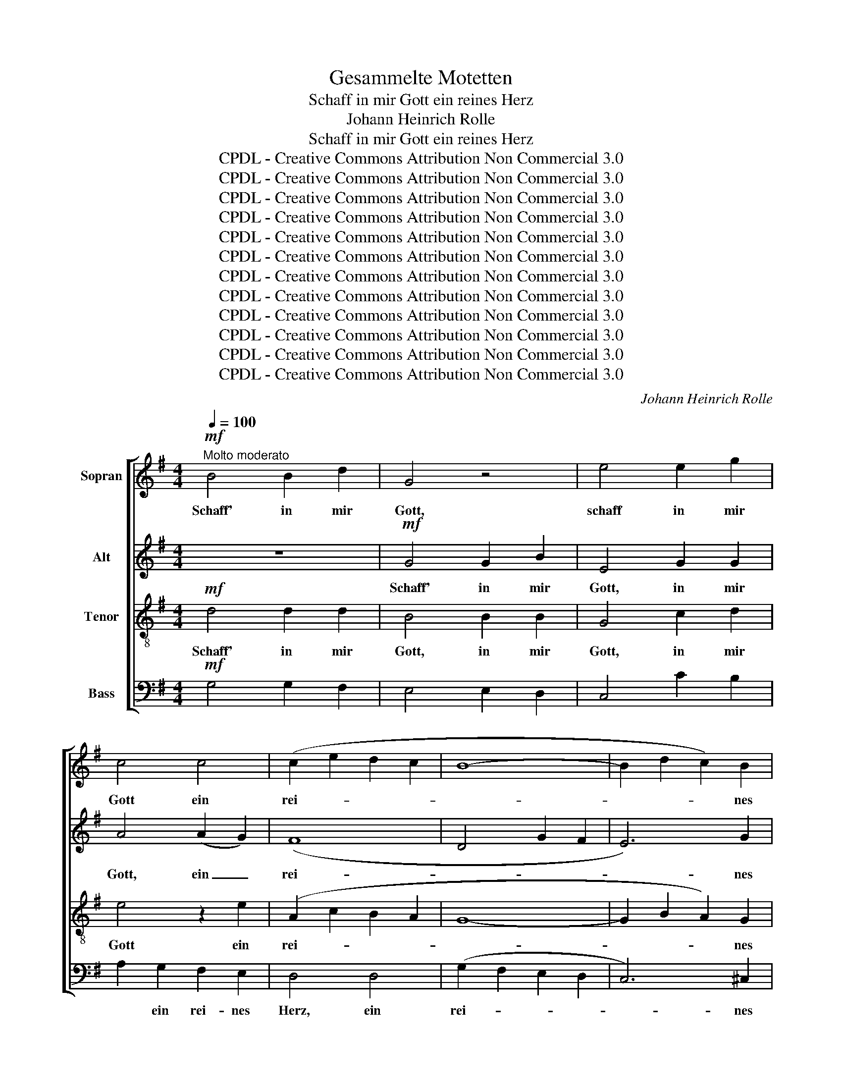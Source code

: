 X:1
T:Gesammelte Motetten
T:Schaff in mir Gott ein reines Herz
T:Johann Heinrich Rolle
T:Schaff in mir Gott ein reines Herz
T:CPDL - Creative Commons Attribution Non Commercial 3.0
T:CPDL - Creative Commons Attribution Non Commercial 3.0
T:CPDL - Creative Commons Attribution Non Commercial 3.0
T:CPDL - Creative Commons Attribution Non Commercial 3.0
T:CPDL - Creative Commons Attribution Non Commercial 3.0
T:CPDL - Creative Commons Attribution Non Commercial 3.0
T:CPDL - Creative Commons Attribution Non Commercial 3.0
T:CPDL - Creative Commons Attribution Non Commercial 3.0
T:CPDL - Creative Commons Attribution Non Commercial 3.0
T:CPDL - Creative Commons Attribution Non Commercial 3.0
T:CPDL - Creative Commons Attribution Non Commercial 3.0
T:CPDL - Creative Commons Attribution Non Commercial 3.0
C:Johann Heinrich Rolle
Z:CPDL - Creative Commons Attribution Non Commercial 3.0
%%score [ 1 2 3 4 ]
L:1/8
Q:1/4=100
M:4/4
K:G
V:1 treble nm="Sopran"
V:2 treble nm="Alt"
V:3 treble-8 nm="Tenor"
V:4 bass nm="Bass"
V:1
"^Molto moderato"!mf! B4 B2 d2 | G4 z4 | e4 e2 g2 | c4 c4 | (c2 e2 d2 c2 | B8- | B2 d2 c2) B2 | %7
w: Schaff' in mir|Gott,|schaff in mir|Gott ein|rei- * * *||* * * nes|
 (B2 A2) z2 A2 | d4 d4 | (d2 cB) A2 G2 | F4 G2 G2 | G4 F4 | G4 z4 | z2!p! A2"^cresc." A2 A2 | %14
w: Herz _ und|gib mir|ei- * * * nen|neu- en, ge-|wis- sen|Geist,|und gib mir|
 A2 AA A2 A2 | A4 A2 A2 | A4 B2!f! d2 | d4 ^c4 | d4 z4 | z8 |!mf! d4 d2 f2 | B4 ^c2 cB | %22
w: ei- nen ge- wis- sen|Geist, ei- nen|neu- en ge-|wis- sen|Geist.||Schaff in mir|Gott, in mir _|
 ^A4!p! B4 | (^c4 d4 | ^A4 B4 | ^c4) d4 | (d2 ^c2) z2 c2 |!<(! d2 d2 d2 d2!<)! | d4 d4 | %29
w: Gott ein|rei- *||* nes|Herz, _ und|gib mir ei- nen|neu- en,|
 ^c2 c2 c2 c2 | =c2 cc c2 c2 | !fermata!c4!f! B2 A2 | G8- | G4 F2 D2 | G4 G2 c2 | B4 A4 || %36
w: gib mir ei- nen|neu- en ge- wis- sen|Geist, ei- nen|neu-|* en ge-|wis- sen, ge-|wis- sen|
[Q:1/4=130]"^Presto" G2 z2 z4 | z8 | z8 | z8 | z8 | z3 B e3 e | A3 A d3 d | G3 G c4- | (c4 B3) ^c | %45
w: Geist,|||||ver- wirf mich|nicht, ver- wirf mich|nicht von dei-|* * nem|
 d4 ^c4 | d4 z4 | z8 | z8 | z4 A4 | G6 G2 | F4 f4 | g8 | f8 | e8 | d8 | !fermata!^c4 d4 | d4 d4 | %58
w: An- ge-|sicht,|||ver-|wirf mich|nicht von|dei-|nem|An-|ge-|sicht, von|dei- nem|
 d4 ^c4 |"^Fuga" d4 z4 | z8 | z8 | z8 | z8 | z8 | z8 | z8 | z2 d4 d2 | d2 d2 d2 ^cB | A4 B2 AG | %70
w: An- ge-|sicht,||||||||und nimm|dei- nen heil'- gen _|Geist nicht von _|
 F4 ^G4 | (A2 B2) ^c2 d2 | A8- | (A2 B)^c d2 cB | A4 ^c4 | d2 d4 d2 | d2 d2 d2 ^cB | A4 B2 AG | %78
w: mir, von|mir, _ nicht von|mir,|_ _ _ nicht von _|mir, von|mir, und nimm|dei- nen heil'- gen _|Geist nicht von _|
 F4 =c4 | B2 g4 g2 | g2 g2 g2 fe | d4 e2 dc | B8- | B8- | B4 c2 BA | G4 g4 | g4 f4 | !fermata!g8 || %88
w: mir, von|mir, und nimm|dei- nen heil'- gen _|Geist nicht von _|mir,|_|* nicht von _|mir, nicht,|nicht von|mir!|
[K:Bb][M:3/4][Q:1/4=90]"^più lento""^Solo" B2 BA Bc |{/B} A2 A2 B2 | (c2 B2) A2 | BA G2 z2 | %92
w: Trö- ste _ mich _|wie- der mit|dei- * ner|Hil- * fe,|
 =B2 BA B2 | c2 d2 e2 | (f2 e2) d2 | ed c2 e2 | e6 | d6 | d6 | c4 c2 | (c6 | B3 A) B2 | B2 A2 D2 | %103
w: trö- ste _ mich|wie- der mit|dei- * ner|Hil- * fe, mit|dei-|ner|Hil-|fe, mit|dei-|* * ner|Hil- fe, mit|
 d4 d2 ||[K:G] d2 d2 d2 | (cd e2) c2 | (B2 A4) | G2"^Tutti"[Q:1/4=120]"^più animato" z2 z2 | z6 | %109
w: dei- ner|Hil- fe, mit|dei- * * ner|Hil- *|fe,||
 z2 B2 B2 | Be dc BA | B2 g2 g2 | g2 fe dc | B4 d2 | (e6- | e6- | e2 G2) F2 | E2 A2 A2 | %118
w: und der|freu- * di- * ge _|Geist, und der|freu- di- * ge _|Geist ent-|hal-||* * te|mich, und der|
 (3(B^cB dBcd | (3^cdc ecde | d3) ^c B2 | A4 z2 | z2 z2 d2 | d6- | d4 ^c2 | d2 z2 z2 | z6 | z6 | %128
w: freu- * * * * * *||* di- ge|Geist|ent-|hal-|* te|mich,|||
 z6 | z2 d2 g2 | g2 fe dc | B4 e2 | c6- | c6- | c4 B2 | A2 A2 A2 | (3(BcB dBcd | (3cdc edef | %138
w: |und der|freu- di- * ge _|Geist ent-|hal-||* te|mich, und der|freu- * * * * * *||
 g3) f e2 | d4 z2 | z2 z2 B2 | c6 | c6 | B2 d2 g2 | (g2 e2) g2 | (g2 d2) g2 | gedc BA | G4 B2 | %148
w: * di- ge|Geist|ent-|hal-|te|mich, und der|freud- * ge|Geist _ ent-|hal- * * * te _|mich, ent-|
!p! c6 | c6 | !fermata!B6 |] %151
w: hal-|te|mich.|
V:2
 z8 |!mf! G4 G2 B2 | E4 G2 G2 | A4 (A2 G2) | (F8 | D4 G2 F2 | E6) G2 | (G2 F2) z4 | z4 =F4 | %9
w: |Schaff' in mir|Gott, in mir|Gott, ein _|rei-||* nes|Herz _|und|
 E2 E2 E2 E2 | D4 D2 D2 | E4 D4 | D4 z4 | z2!p! G2"^cresc." G2 G2 | F2 FF F2 F2 | G4 G2 G2 | %16
w: gib mir ei- nen|neu- en, ge-|wis- sen|Geist,||||
 (F2 A2) G2!f! G2 | F4 E4 | F4 z4 |!mf! F4 F2 A2 | D4 F2 F2 | D4 G2 G2 | F4!p! F4 | F8- | F8- | %25
w: |||Schaff in mir|Gott, in mir|Gott, in mir|Gott ein|rei-||
 F4 B4 | F4 z4 | z4 z2 F2 |!<(! G2 G2 G2 G2!<)! | G4 G4 | F2 FF F2 F2 | !fermata!F4 z4 | %32
w: * nes|Herz,|und|gib mir ei- nen|neu- en,|neu- en ge- wis- sen|Geist,|
 z4!f! E2 E2 | E4 D2 D2 | D4 D2 G2 | G4 F4 || G2 z2 z4 | z8 | z8 | z8 | z8 | z4 z3 G | %42
w: ei- nen|neu- en ge-|wis- sen, ge-|wis- sen|Geist,|||||ver-|
 F3 F B,3 B, | E3 E A,3 A, | D6 G2 | F4 E4 | D3 F B3 B | E3 E A3 A | D3 D G4- | G4 F4 | E4 E4 | %51
w: wirf mich nicht, ver-|wirf mich nicht von|dei- nem|An- ge-|sicht, ver- wirf mich|nicht, ver- wirf mich|nicht von dei-|* nem|An- ge-|
 D4 z2 B2 | (B4 A4- | A4) G4 | (G4 F4-) | F4 E4 | !fermata!E4 A4 | G4 A4 | G4 G4 | F4 z4 | z8 | %61
w: sicht, von|dei- *|* nem|An- *|* ge-|sicht, *|||||
 z8 | z8 | z2 A4 A2 | A2 A2 A2 ^GF | E4 F2 ED | ^C4 E4 | (D2 E2) F2 G2 | D8- | (D2 E)F G2 FE | %70
w: ||und nimm|dei- nen heil'- gen _|Geist nicht von _|mir, von|mir, _ nicht von|mir,|_ _ _ nicht von _|
 D4 D4 | (^C2 D2) E2 F2 | ^C8- | (C2 D)E D2 E2 | E4 =G4 | F2 d4 d2 | d2 d2 d2 ^cB | A4 B2 AG | %78
w: mir, von|mir, _ _ _|_||||||
 F4 F4 | (G2 A2) B2 c2 | G8- | (G2 A)B c2 BA | G8- | G8- | G8- | G4 G4 | A4 A4 | !fermata!B8 || %88
w: * von|mir, _ nicht von|mir,|_ _ _ nicht von _|mir,|_||* nicht,|nicht von|mir!|
[K:Bb][M:3/4] G2 G^F GA |{/G} ^F2 F2 G2 | (A2 G2) ^F2 | G2 D2 z2 | G2 G2 G2 | G2 G2 G2 | %94
w: Trö- ste _ mich _|wie- der mit|dei- * ner|Hil- fe,|trö- ste mich|wie- der mit|
 (_A2 G2) F2 | GF E2 G2 | =A6 | A6 | G6 | G4 G2 | (^F6 | G3 ^F) G2 | G2 ^F2 z2 | z2 z2 ^F2 || %104
w: dei- * ner|Hil- * fe, mit|dei-|ner|Hil-|fe, mit|dei-|* * ner|Hil- fe,|mit|
[K:G] (G6 | A4) A2 | D6 | D2 G2 G2 | Gc BA GF | G6- | G6 | z2 G2 G2 | A2 Ac BA | G4 A2 | (G2 BAGF | %115
w: dei-|* ner|Hil-|fe, und der|freu- * di- * ge _|Geist,|_|und der|freu- di- * ge _|Geist ent-|hal- * * * *|
 G3 FED | ^C2 E2) D2 | ^C2 E2 E2 | (F6 | A6- | A3) A G2 | F4 z2 | z2 z2 F2 | (G4 A2 | G4) E2 | %125
w: |* * te|mich und der|freu-||* di- ge|Geist|ent-|hal- *|* te|
 F2 D2 D2 | DG FE D^C | D2 F2 F2 | FB AG FE | F2 G2 G2 | A2 Ac BA | G4 B2 | A6- | A6- | A4 G2 | %135
w: mich, und der|freu- * di- * ge _|Geist, und der|freu- * di- * ge _|Geist, * *||||||
 F2 F2 F2 | (3(GAG BGAB | (3ABA cBcA | G3) G G2 | G4 D2 | G6- | G6 | F6 | G2 G2 G2 | G4 G2 | %145
w: ||||* ent-|hal-||te|mich, * *||
 G4 G2 | G4 F2 | G4 G2 |!p! G6 | F6 | !fermata!G6 |] %151
w: ||||||
V:3
!mf! d4 d2 d2 | B4 B2 B2 | G4 c2 d2 | e4 z2 e2 | (A2 c2 B2 A2 | G8- | G2 B2 A2) G2 | d4 z4 | %8
w: Schaff' in mir|Gott, in mir|Gott, in mir|Gott ein|rei- * * *||* * * nes|Herz,|
 z4 G4 | G2 G2 A2 A2 | A4 G2 G2 | c4 A4 | B2!p! A2 G2 F2 | E6"^cresc." e2 | d2 dd d2 d2 | %15
w: und|gib mir ei- nen|neu- en, ge-|wis- sen|Geist, und gib mir|ei- nen|neu- en ge- wis- sen|
 ^c4 c2 c2 | d4 d2!f! B2 | A4 A4 | A4 z4 |!mf! A4 A2 A2 | F4 d2 ^c2 | B4 e2 d2 | ^c4!p! d4 | %23
w: Geist, ei- nen|neu- en ge-|wis- sen|Geist.|||||
 (^A4 B4 | ^c4 d4 | ^A4) B4 | (B2 ^A2) z2 A2 |!<(! B2 B2 B2 B2!<)! | B4 B4 | A2 A2 A2 A2 | %30
w: |||||||
 A2 AA A2 A2 | !fermata!A4 z4 | z4!f! B2 B2 | A4 A2 A2 | (G2 BA) G2 e2 | d4 c4 || B3 B e3 e | %37
w: ||ei- nen|neu- en ge-|wis- * * sen, ge-|wis- sen|Geist, ver- wirf mich|
 A3 A d3 d | G3 G c4- | c4 B4 | A4 A4 | G4 z4 | z8 | z8 | z4 G4 | A4 A4 | D4 z3 d | ^c3 c F3 F | %48
w: nicht, ver- wirf mich|nicht von dei-|* nem|An- ge-|sicht,|||ver-|wirf mich|nicht, ver-|wirf mich nicht, ver-|
 B3 B E3 E | A4 d4 | d4 ^c4 | d4 d4 | (d4 ^c4- | c4) B4 | (B4 A4-) | A4 ^G4 | !fermata!A4 A4 | %57
w: wirf mich nicht von|dei- nem|An- ge-|sicht, von|dei- *|* nem|An- *|* ge-|sicht, von|
 B4 d4 | B4 A4 | A2 d4 d2 | d2 d2 d2 ^cB | A4 B2 AG | F4 ^G4 | (A2 B2) ^c2 d2 | A8- | %65
w: dei- nem|An- ge-|sicht, und nimm|dei- nen heil'- gen _|Geist nicht von _|mir, von|mir, _ nicht von|mir,|
 A2 B^c d2 cB | A4 G4 | (F2 G2) A2 B2 | F4 G4 | F4 ^c2 c2 | d4 B4 | A8- | A8 | z4 A2 ^G2 | A4 A4 | %75
w: _ _ _ nicht von _|mir, von|mir, _ nicht von|mir, von|mir, nicht von|mir, von|mir,|_|nicht von|mir, von|
 A2 d4 d2 | d2 d2 d2 ^cB | A4 B2 AG | F4 A4 | (B2 c2) d2 e2 | B4 z4 | z8 | z2 G4 G2 | G2 G2 G2 Bc | %84
w: mir, und nimm|dei- nen heil'- gen _|Geist nicht von _|mir, von|mir, _ nicht von|mir,||und nimm|dei- nen heil'- gen _|
 d4 c2 de | d4 B4 | e4 d4 | !fermata!d8 ||[K:Bb][M:3/4] G2 G2 G2 | d2 c2 B2 | (A2 d2) D2 | %91
w: Geist nicht von _|mir, nicht,|nicht von|mir!||||
 G2 G2 z2 | d2 d2 d2 | c2 =B2 c2 | c4 =B2 | c=B c2 c2 | c6 | B6 | B6 | A4 A2 | d6- | d4 d2 | %102
w: |||||||||||
 d2 d2 z2 | z2 z2 A2 ||[K:G] (d6 | ed c2) e2 | (G2 ^F4) | G2 B2 B2 | ce dc BA | G6 | z6 | %111
w: |||||||||
 z2 Bc dB | e2 d2 d2 | d4 d2 | (B6 | A6- | A4) A2 | A2 ^c2 c2 | (3(ded fdef | (3efe ged^c | %120
w: |||||||||
 d3) d d2 | d4 z2 | z2 z2 d2 | (d2 B2 c2 | B4) A2 | A2 F2 F2 | FB AG FE | D6- | D6 | z2 Bc dB | %130
w: |||||||Geist,|_|und _ der _|
 e2 d2 d2 | d4 e2 | (e3 dcB | A2 cBAG | d4) d2 | d2 d2 d2 | d6- | d6- | d3 d c2 | B4 z2 | %140
w: freu- di- ge|Geist ent-|hal- * * *||* te|mich, und der|freu-||* di- ge|Geist|
 z2 z2 d2 | e6 | d6 | d2 z B Bc/d/ | e2 z e ed/c/ | d2 z d dc/B/ | ec d2 d2 | B4 d2 |!p! e6 | d6 | %150
w: ent-|hal-|te|mich, der freu- di- ge|Geist, der freu- di- ge|Geist, der freu- di- ge|Geist ent- hal- te|mich, ent-|hal-|te|
 !fermata!d6 |] %151
w: mich.|
V:4
!mf! G,4 G,2 F,2 | E,4 E,2 D,2 | C,4 C2 B,2 | A,2 G,2 F,2 E,2 | D,4 D,4 | (G,2 F,2 E,2 D,2 | %6
w: |||* ein rei- nes|Herz, ein|rei- * * *|
 C,6) ^C,2 | D,4 z4 | z4 B,,4 | C,2 C,2 C,2 C,2 | C,4 B,,2 B,,2 | A,,4 D,4 | G,2!p! F,2 E,2 D,2 | %13
w: * nes|Herz,||||||
 ^C,6"^cresc." C,2 | D,2 D,D, D,2 D,2 | E,4 E,2 E,2 | F,4 G,2!f! G,2 | A,4 A,,4 | D,4 z4 | %19
w: ||||||
!mf! D,4 D,2 ^C,2 | B,,4 B,2 A,2 | G,4 E,2 E,2 | F,4!p! F,4 | F,8- | F,8- | F,4 ^E,4 | F,4 z4 | %27
w: Schaff in mir|Gott, in mir|Gott, in mir|Gott ein|rei-||* nes|Herz,|
 z4 z2 B,,2 |!<(! E,2 E,2 E,2 E,2!<)! | A,,4 A,,4 | D,2 D,D, D,2 D,2 | !fermata!^D,4 z4 | %32
w: und|gib mir ei- nen|neu- en,|neu- en ge- wis- sen|Geist,|
 z4!f! E,2 =D,2 | ^C,4 D,2 =C,2 | (B,,2 G,,A,,) B,,2 C,2 | D,4 D,4 || G,2 z2 z3 G, | %37
w: ||||* ver-|
 F,3 F, B,,3 B,, | E,3 E, A,,3 A,, | D,4 G,4 | G,4 F,4 | G,4 z4 | z8 | z8 | z8 | z8 | z8 | z8 | %48
w: wirf mich nicht, ver-|wirf mich nicht von|dei- nem|An- ge-|sicht,|||||||
 z8 | z8 | z8 | z3 F, B,3 B, | E,3 E, A,3 A, | D,3 D, G,3 G, | ^C,3 C, F,3 F, | B,,3 B,, E,3 E, | %56
w: |||ver- wirf mich|nicht, ver- wirf mich|nicht, ver- wirf mich|nicht, ver- wirf mich|nicht, ver- wirf mich|
 !fermata!A,,4 F,4 | G,4 F,4 | E,4 A,4 | D,4 z4 | z8 | z8 | z8 | z8 | z8 | z8 | z8 | z8 | z8 | z8 | %70
w: nicht, *||||||||||||||
 z8 | z2 A,4 A,2 | A,2 A,2 A,2 ^G,F, | E,4 F,2 E,D, | ^C,4 A,,4 | D,2 D4 D2 | D2 D2 D2 ^CB, | %77
w: |und nimm|dei- nen heil'- gen _|Geist nicht von _|mir, von|mir, * *||
 A,4 B,2 A,G, | F,4 D,4 | G,4 G,2 G,,2 | G,,8- | G,,4 z4 | z2 G,4 G,2 | G,2 G,2 G,2 F,E, | %84
w: ||* nicht von|mir,|_|||
 D,4 E,2 D,C, | B,,4 G,,4 | C,4 D,4 | !fermata!G,,8 ||[K:Bb][M:3/4] z6 | z6 | z6 | G,2 G,2 G,2 | %92
w: |||||||Trö- ste mich,|
 F,2 F,2 F,2 | E,2 D,2 C,2 | (F,2 G,2) G,2 | C,2 C,2 z2 | F,G,A,F,G,A, | B,,C,D,B,,C,D, | %98
w: trö- ste mich|wie- der mit|dei- * ner|Hil- fe,|trö- * * * * *||
 E,F,G,E,F,G, | A,,B,,C,A,,B,,C, | D,=E,^F,D,E,F, | G,^F, G,D, B,,G,, | D,2 D,2 z2 | z2 z2 C,2 || %104
w: |||* * ste * mich *|wie- der|mit|
[K:G] (B,,6 | A,,4) C,2 | D,6 | G,,4 z2 | z6 | z2 G,2 G,2 | G,C B,A, G,F, | G,2 G,A, B,G, | %112
w: dei-|* ner|Hil-|fe,||und der|freu- * di- * ge _|Geist, und _ der _|
 C2 D2 D,2 | G,4 F,2 | (E,2 G,F,E,D, | ^C,2 E,D,C,B,, | A,,2 ^C,2) D,2 | A,,2 A,2 A,2 | (A,6 | %119
w: freu- di- ge|Geist ent-|hal- * * * *||* * te|mich, und der|freu-|
 G,6 | F,3) F, G,2 | D,4 D,2 | (D4 C2 | B,2 G,2 F,2 | G,2 E,2) A,2 | D,4 z2 | z6 | z2 D,2 D,2 | %128
w: |* di- ge|Geist ent-|hal- *||* * te|mich,||und der|
 D,G, F,E, D,^C, | D,2 G,A, B,G, | C2 D2 D,2 | G,4 ^G,2 | (A,2 CB,A,G, | F,2 A,G,F,E, | %134
w: freu- * di- * ge *|Geist, * * * *|||||
 D,2 F,2) G,2 | D,2 D2 D2 | D6- | (D6 | B,3) B, C2 | G,4 z2 | z2 z2 G,2 | G,6 | G,6 | %143
w: |||||||||
 G,2 z G, G,A,/B,/ | C2 z C CB,/A,/ | B,2 z B, B,A,/G,/ | CC D2 D,2 | G,4 G,,2 |!p! G,,6 | G,,6 | %150
w: |||||||
 !fermata!G,,6 |] %151
w: |

